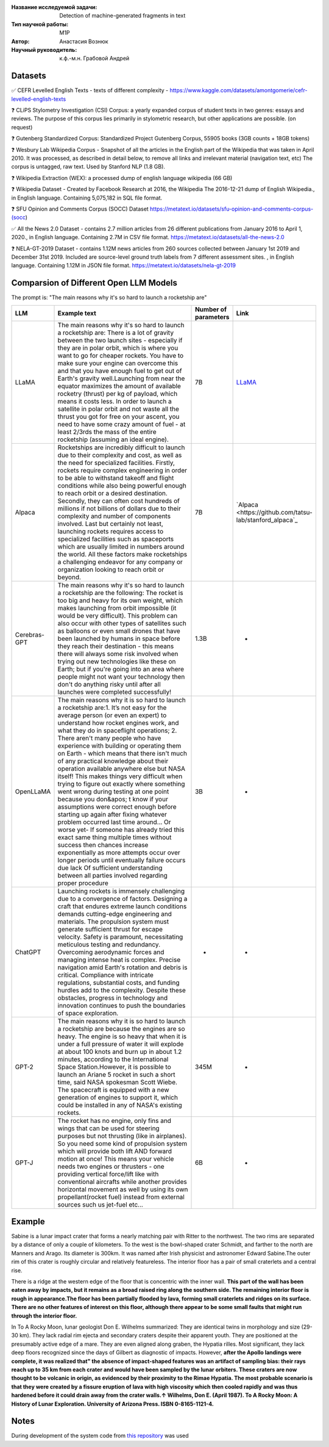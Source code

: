 |test| |codecov| |docs|

.. |test| image:: https://github.com/intsystems/ProjectTemplate/workflows/test/badge.svg
    :target: https://github.com/intsystems/ProjectTemplate/tree/master
    :alt: Test status
    
.. |codecov| image:: https://img.shields.io/codecov/c/github/intsystems/ProjectTemplate/master
    :target: https://app.codecov.io/gh/intsystems/ProjectTemplate
    :alt: Test coverage
    
.. |docs| image:: https://github.com/intsystems/ProjectTemplate/workflows/docs/badge.svg
    :target: https://intsystems.github.io/ProjectTemplate/
    :alt: Docs status


.. class:: center

    :Название исследуемой задачи: Detection of machine-generated fragments in text
    :Тип научной работы: M1P
    :Автор: Анастасия Вознюк
    :Научный руководитель: к.ф.-м.н. Грабовой Андрей


Datasets
========

✅ CEFR Levelled English Texts - texts of different complexity - https://www.kaggle.com/datasets/amontgomerie/cefr-levelled-english-texts

❓ CLiPS Stylometry Investigation (CSI) Corpus: a yearly expanded corpus of student texts in two genres: essays and reviews. The purpose of this corpus lies primarily in stylometric research, but other applications are possible. (on request)

❓ Gutenberg Standardized Corpus: Standardized Project Gutenberg Corpus, 55905 books (3GB counts + 18GB tokens)

❓ Wesbury Lab Wikipedia Corpus - Snapshot of all the articles in the English part of the Wikipedia that was taken in April 2010. It was processed, as described in detail below, to remove all links and irrelevant material (navigation text, etc) The corpus is untagged, raw text. Used by Stanford NLP (1.8 GB).

❓ Wikipedia Extraction (WEX): a processed dump of english language wikipedia (66 GB)


❓ Wikipedia Dataset - Created by Facebook Research at 2016, the Wikipedia The 2016-12-21 dump of English Wikipedia., in English language. Containing 5,075,182 in SQL file format.

❓ SFU Opinion and Comments Corpus (SOCC) Dataset https://metatext.io/datasets/sfu-opinion-and-comments-corpus-(socc)

✅ All the News 2.0 Dataset -  contains 2.7 million articles from 26 different publications from January 2016 to April 1, 2020., in English language. Containing 2.7M in CSV file format. https://metatext.io/datasets/all-the-news-2.0

❓ NELA-GT-2019 Dataset - contains 1.12M news articles from 260 sources collected between January 1st 2019 and December 31st 2019. Included are source-level ground truth labels from 7 different assessment sites. , in English language. Containing 1.12M in JSON file format. https://metatext.io/datasets/nela-gt-2019


Comparsion of Different Open LLM Models
========

The prompt is: "The main reasons why it's so hard to launch a rocketship are"


.. list-table:: 
   :widths: 25 700 50 50
   :header-rows: 1

   * - LLM
     - Example text
     - Number of parameters
     - Link
   * - LLaMA
     - The main reasons why it's so hard to launch a rocketship are: There is a lot of gravity between the two launch sites - especially if they are in polar orbit, which is where you want to go for cheaper rockets. You have to make sure your engine can overcome this and that you have enough fuel to get out of Earth's gravity well.Launching from near the equator maximizes the amount of available rocketry (thrust) per kg of payload, which means it costs less. In order to launch a satellite in polar orbit and not waste all the thrust you got for free on your ascent, you need to have some crazy amount of fuel - at least 2/3rds the mass of the entire rocketship (assuming an ideal engine).
     - 7B
     - `LLaMA <https://github.com/ggerganov/llama.cpp>`_
   * - Alpaca
     - Rocketships are incredibly difficult to launch due to their complexity and cost, as well as the need for specialized facilities. Firstly, rockets require complex engineering in order to be able to withstand takeoff and flight conditions while also being powerful enough to reach orbit or a desired destination. Secondly, they can often cost hundreds of millions if not billions of dollars due to their complexity and number of components involved. Last but certainly not least, launching rockets requires access to specialized facilities such as spaceports which are usually limited in numbers around the world. All these factors make rocketships a challenging endeavor for any company or organization looking to reach orbit or beyond.
     - 7B
     - `Alpaca <https://github.com/tatsu-lab/stanford_alpaca`_
   * - Cerebras-GPT
     - The main reasons why it's so hard to launch a rocketship are the following: The rocket is too big and heavy for its own weight, which makes launching from orbit impossible (it would be very difficult).  This problem can also occur with other types of satellites such as balloons or even small drones that have been launched by humans in space before they reach their destination - this means there will always some risk involved when trying out new technologies like these on Earth; but if you're going into an area where people might not want your technology then don't do anything risky until after all launches were completed successfully!
     - 1.3B
     - -
   * - OpenLLaMA
     - The main reasons why it is so hard to launch a rocketship are:\1. It’s not easy for the average person (or even an expert) to understand how rocket engines work, and what they do in spaceflight operations; 2. There aren't many people who have experience with building or operating them on Earth - which means that there isn't much of any practical knowledge about their operation available anywhere else but NASA itself! This makes things very difficult when trying to figure out exactly where something went wrong during testing at one point because you don&apos; t know if your assumptions were correct enough before starting up again after fixing whatever problem occurred last time around... Or worse yet- If someone has already tried this exact same thing multiple times without success then chances increase exponentially as more attempts occur over longer periods until eventually failure occurs due lack Of sufficient understanding between all parties involved regarding proper procedure
     - 3B
     - -
   * - ChatGPT
     - Launching rockets is immensely challenging due to a convergence of factors. Designing a craft that endures extreme launch conditions demands cutting-edge engineering and materials. The propulsion system must generate sufficient thrust for escape velocity. Safety is paramount, necessitating meticulous testing and redundancy. Overcoming aerodynamic forces and managing intense heat is complex. Precise navigation amid Earth's rotation and debris is critical. Compliance with intricate regulations, substantial costs, and funding hurdles add to the complexity. Despite these obstacles, progress in technology and innovation continues to push the boundaries of space exploration.
     - -
     - -
   * - GPT-2
     - The main reasons why it is so hard to launch a rocketship are because the engines are so heavy. The engine is so heavy that when it is under a full pressure of water it will explode at about 100 knots and burn up in about 1.2 minutes, according to the International Space Station.However, it is possible to launch an Ariane 5 rocket in such a short time, said NASA spokesman Scott Wiebe. The spacecraft is equipped with a new generation of engines to support it, which could be installed in any of NASA's existing rockets.
     - 345M
     - -
   * - GPT-J
     - The rocket has no engine, only fins and wings that can be used for steering purposes but not thrusting (like in airplanes).  So you need some kind of propulsion system which will provide both lift AND forward motion at once! This means your vehicle needs two engines or thrusters - one providing vertical force/lift like with conventional aircrafts while another provides horizontal movement as well by using its own propellant(rocket fuel) instead from external sources such us jet-fuel etc...
     - 6B
     - -

Example
========
Sabine is a lunar impact crater that forms a nearly matching pair with Ritter to the northwest. The two rims are separated by a distance of only a couple of kilometers. To the west is the bowl-shaped crater Schmidt, and farther to the north are Manners and Arago. Its diameter is 300km. It was named after Irish physicist and astronomer Edward Sabine.The outer rim of this crater is roughly circular and relatively featureless. The interior floor has a pair of small craterlets and a central rise. 

There is a ridge at the western edge of the floor that is concentric with the inner wall. **This part of the wall has been eaten away by impacts, but it remains as a broad raised ring along the southern side. The remaining interior floor is rough in appearance.The floor has been partially flooded by lava, forming small craterlets and ridges on its surface. There are no other features of interest on this floor, although there appear to be some small faults that might run through the interior floor.**

In To A Rocky Moon, lunar geologist Don E. Wilhelms summarized: They are identical twins in morphology and size (29-30 km).  They lack radial rim ejecta and secondary craters despite their apparent youth.  They are positioned at the presumably active edge of a mare.  They are even aligned along graben, the Hypatia rilles.  Most significant, they lack deep floors recognized since the days of Gilbert as diagnostic of impacts.  However, **after the Apollo landings were complete, it was realized that" the absence of impact-shaped features was an artifact of sampling bias: their rays reach up to 35 km from each crater and would have been sampled by the lunar orbiters. These craters are now thought to be volcanic in origin, as evidenced by their proximity to the Rimae Hypatia. The most probable scenario is that they were created by a fissure eruption of lava with high viscosity which then cooled rapidly and was thus hardened before it could drain away from the crater walls.↑ Wilhelms, Don E. (April 1987). To A Rocky Moon: A History of Lunar Exploration. University of Arizona Press. ISBN 0-8165-1121-4.**


Notes
========

During development of the system code from 
`this repository <https://github.com/Coolcumber/inpladesys>`_ was used
